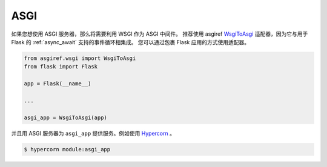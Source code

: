 ASGI
====

如果您想使用 ASGI 服务器，那么将需要利用 WSGI 作为 ASGI 中间件。
推荐使用 asgiref
`WsgiToAsgi <https://github.com/django/asgiref#wsgi-to-asgi-adapter>`_
适配器，因为它与用于 Flask 的 :ref:`async_await` 支持的事件循环相集成。
您可以通过包裹 Flask 应用的方式使用适配器。


.. code-block:: python

    from asgiref.wsgi import WsgiToAsgi
    from flask import Flask

    app = Flask(__name__)

    ...

    asgi_app = WsgiToAsgi(app)

并且用 ASGI 服务器为 ``asgi_app`` 提供服务。例如使用
`Hypercorn <https://github.com/pgjones/hypercorn>`_ 。

.. sourcecode:: text

    $ hypercorn module:asgi_app
